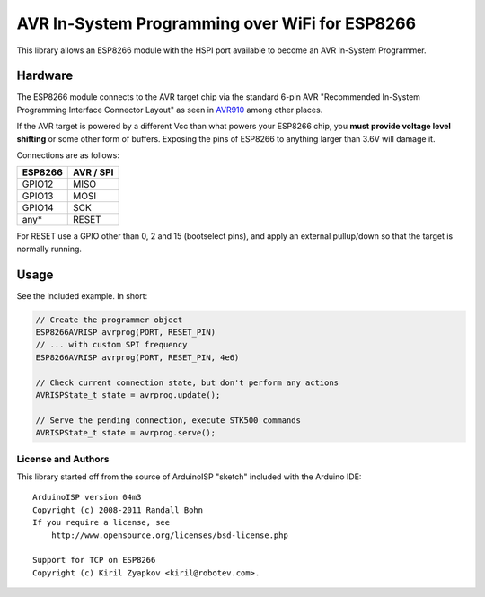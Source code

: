 AVR In-System Programming over WiFi for ESP8266
===============================================

This library allows an ESP8266 module with the HSPI port available to
become an AVR In-System Programmer.

Hardware
--------

The ESP8266 module connects to the AVR target chip via the standard
6-pin AVR "Recommended In-System Programming Interface Connector Layout"
as seen in `AVR910 <http://www.atmel.com/images/doc0943.pdf>`__ among
other places.

If the AVR target is powered by a different Vcc than what powers your
ESP8266 chip, you **must provide voltage level shifting** or some other
form of buffers. Exposing the pins of ESP8266 to anything larger than
3.6V will damage it.

Connections are as follows:

+-----------+-------------+
| ESP8266   | AVR / SPI   |
+===========+=============+
| GPIO12    | MISO        |
+-----------+-------------+
| GPIO13    | MOSI        |
+-----------+-------------+
| GPIO14    | SCK         |
+-----------+-------------+
| any\*     | RESET       |
+-----------+-------------+

For RESET use a GPIO other than 0, 2 and 15 (bootselect pins), and apply
an external pullup/down so that the target is normally running.

Usage
-----

See the included example. In short:

.. code:: arduino


    // Create the programmer object
    ESP8266AVRISP avrprog(PORT, RESET_PIN)
    // ... with custom SPI frequency
    ESP8266AVRISP avrprog(PORT, RESET_PIN, 4e6)

    // Check current connection state, but don't perform any actions
    AVRISPState_t state = avrprog.update();

    // Serve the pending connection, execute STK500 commands
    AVRISPState_t state = avrprog.serve();

License and Authors
~~~~~~~~~~~~~~~~~~~

This library started off from the source of ArduinoISP "sketch" included
with the Arduino IDE:

::

    ArduinoISP version 04m3
    Copyright (c) 2008-2011 Randall Bohn
    If you require a license, see
        http://www.opensource.org/licenses/bsd-license.php

    Support for TCP on ESP8266
    Copyright (c) Kiril Zyapkov <kiril@robotev.com>.
